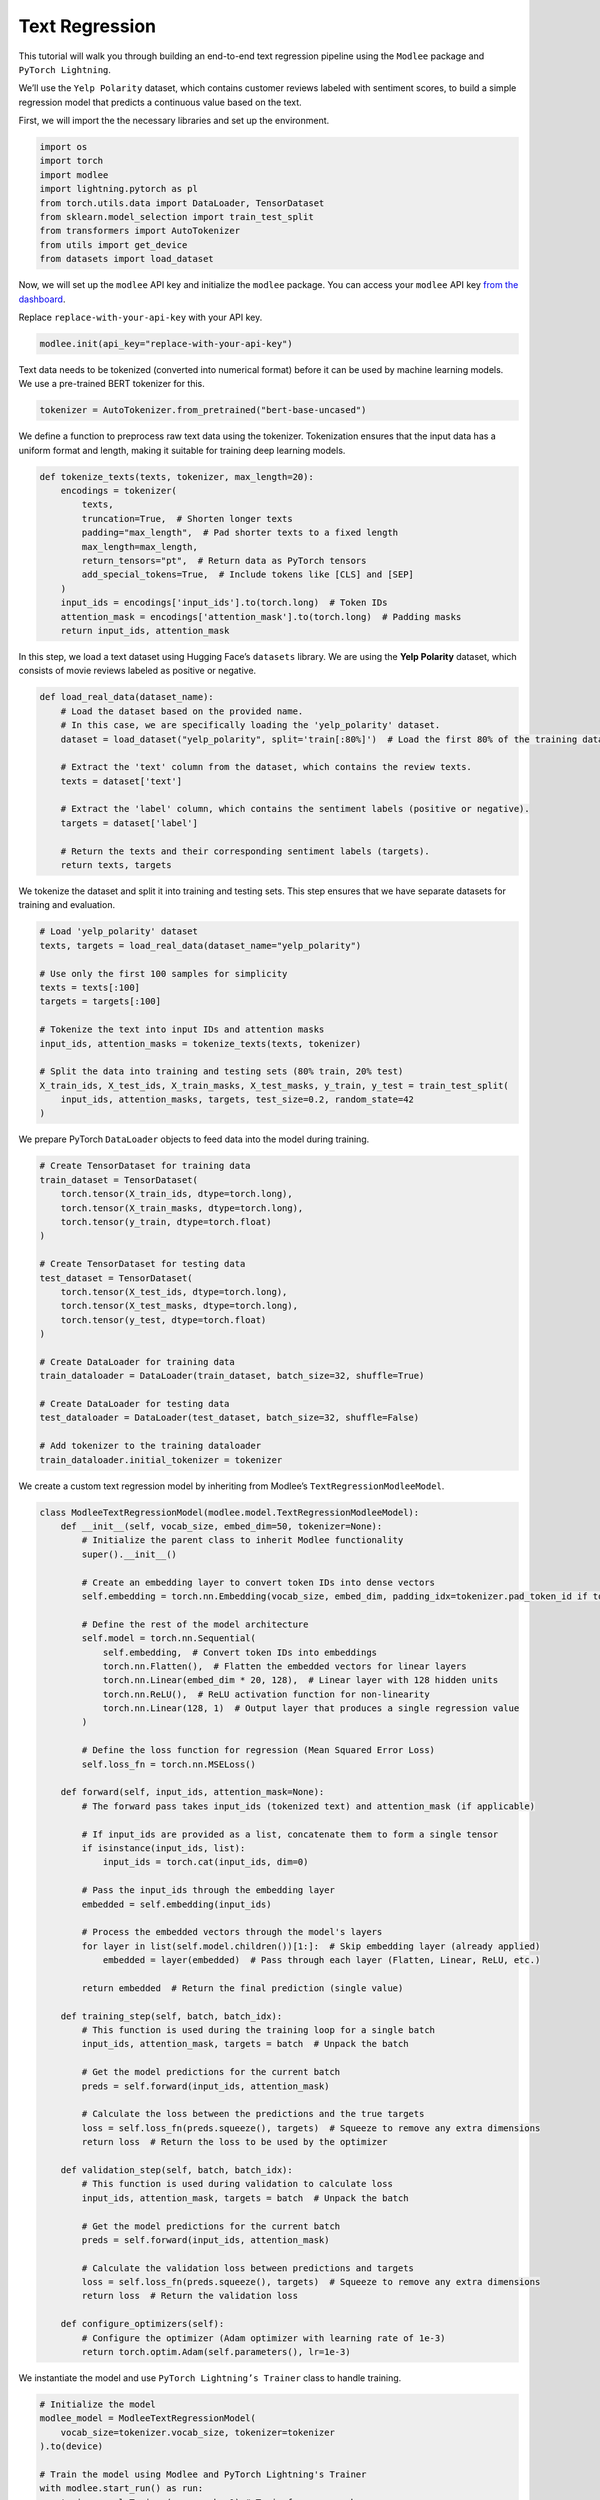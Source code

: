 Text Regression
===============

This tutorial will walk you through building an end-to-end text
regression pipeline using the ``Modlee`` package and
``PyTorch Lightning``.

We’ll use the ``Yelp Polarity`` dataset, which contains customer reviews
labeled with sentiment scores, to build a simple regression model that
predicts a continuous value based on the text.

|Open in Kaggle|

First, we will import the the necessary libraries and set up the
environment.

.. code:: python

   import os
   import torch
   import modlee
   import lightning.pytorch as pl
   from torch.utils.data import DataLoader, TensorDataset
   from sklearn.model_selection import train_test_split
   from transformers import AutoTokenizer
   from utils import get_device
   from datasets import load_dataset

Now, we will set up the ``modlee`` API key and initialize the ``modlee``
package. You can access your ``modlee`` API key `from the
dashboard <https://www.dashboard.modlee.ai/>`__.

Replace ``replace-with-your-api-key`` with your API key.

.. code:: python

   modlee.init(api_key="replace-with-your-api-key")

Text data needs to be tokenized (converted into numerical format) before
it can be used by machine learning models. We use a pre-trained BERT
tokenizer for this.

.. code:: python

   tokenizer = AutoTokenizer.from_pretrained("bert-base-uncased")

We define a function to preprocess raw text data using the tokenizer.
Tokenization ensures that the input data has a uniform format and
length, making it suitable for training deep learning models.

.. code:: python

   def tokenize_texts(texts, tokenizer, max_length=20):
       encodings = tokenizer(
           texts,
           truncation=True,  # Shorten longer texts
           padding="max_length",  # Pad shorter texts to a fixed length
           max_length=max_length,
           return_tensors="pt",  # Return data as PyTorch tensors
           add_special_tokens=True,  # Include tokens like [CLS] and [SEP]
       )
       input_ids = encodings['input_ids'].to(torch.long)  # Token IDs
       attention_mask = encodings['attention_mask'].to(torch.long)  # Padding masks
       return input_ids, attention_mask

In this step, we load a text dataset using Hugging Face’s ``datasets``
library. We are using the **Yelp Polarity** dataset, which consists of
movie reviews labeled as positive or negative.

.. code:: python

   def load_real_data(dataset_name):
       # Load the dataset based on the provided name.
       # In this case, we are specifically loading the 'yelp_polarity' dataset.
       dataset = load_dataset("yelp_polarity", split='train[:80%]')  # Load the first 80% of the training data

       # Extract the 'text' column from the dataset, which contains the review texts.
       texts = dataset['text']
       
       # Extract the 'label' column, which contains the sentiment labels (positive or negative).
       targets = dataset['label']
       
       # Return the texts and their corresponding sentiment labels (targets).
       return texts, targets

We tokenize the dataset and split it into training and testing sets.
This step ensures that we have separate datasets for training and
evaluation.

.. code:: python

   # Load 'yelp_polarity' dataset
   texts, targets = load_real_data(dataset_name="yelp_polarity")

   # Use only the first 100 samples for simplicity
   texts = texts[:100]  
   targets = targets[:100]

   # Tokenize the text into input IDs and attention masks
   input_ids, attention_masks = tokenize_texts(texts, tokenizer)

   # Split the data into training and testing sets (80% train, 20% test)
   X_train_ids, X_test_ids, X_train_masks, X_test_masks, y_train, y_test = train_test_split(
       input_ids, attention_masks, targets, test_size=0.2, random_state=42
   )

We prepare PyTorch ``DataLoader`` objects to feed data into the model
during training.

.. code:: python

   # Create TensorDataset for training data
   train_dataset = TensorDataset(
       torch.tensor(X_train_ids, dtype=torch.long),
       torch.tensor(X_train_masks, dtype=torch.long),
       torch.tensor(y_train, dtype=torch.float)
   )

   # Create TensorDataset for testing data
   test_dataset = TensorDataset(
       torch.tensor(X_test_ids, dtype=torch.long),
       torch.tensor(X_test_masks, dtype=torch.long),
       torch.tensor(y_test, dtype=torch.float)
   )

   # Create DataLoader for training data
   train_dataloader = DataLoader(train_dataset, batch_size=32, shuffle=True)

   # Create DataLoader for testing data
   test_dataloader = DataLoader(test_dataset, batch_size=32, shuffle=False)

   # Add tokenizer to the training dataloader
   train_dataloader.initial_tokenizer = tokenizer

We create a custom text regression model by inheriting from Modlee’s
``TextRegressionModleeModel``.

.. code:: python

   class ModleeTextRegressionModel(modlee.model.TextRegressionModleeModel):
       def __init__(self, vocab_size, embed_dim=50, tokenizer=None):
           # Initialize the parent class to inherit Modlee functionality
           super().__init__()
           
           # Create an embedding layer to convert token IDs into dense vectors
           self.embedding = torch.nn.Embedding(vocab_size, embed_dim, padding_idx=tokenizer.pad_token_id if tokenizer else None)
           
           # Define the rest of the model architecture
           self.model = torch.nn.Sequential(
               self.embedding,  # Convert token IDs into embeddings
               torch.nn.Flatten(),  # Flatten the embedded vectors for linear layers
               torch.nn.Linear(embed_dim * 20, 128),  # Linear layer with 128 hidden units
               torch.nn.ReLU(),  # ReLU activation function for non-linearity
               torch.nn.Linear(128, 1)  # Output layer that produces a single regression value
           )
           
           # Define the loss function for regression (Mean Squared Error Loss)
           self.loss_fn = torch.nn.MSELoss()

       def forward(self, input_ids, attention_mask=None):
           # The forward pass takes input_ids (tokenized text) and attention_mask (if applicable)
           
           # If input_ids are provided as a list, concatenate them to form a single tensor
           if isinstance(input_ids, list):
               input_ids = torch.cat(input_ids, dim=0)
           
           # Pass the input_ids through the embedding layer
           embedded = self.embedding(input_ids)
           
           # Process the embedded vectors through the model's layers
           for layer in list(self.model.children())[1:]:  # Skip embedding layer (already applied)
               embedded = layer(embedded)  # Pass through each layer (Flatten, Linear, ReLU, etc.)
           
           return embedded  # Return the final prediction (single value)

       def training_step(self, batch, batch_idx):
           # This function is used during the training loop for a single batch
           input_ids, attention_mask, targets = batch  # Unpack the batch
           
           # Get the model predictions for the current batch
           preds = self.forward(input_ids, attention_mask)
           
           # Calculate the loss between the predictions and the true targets
           loss = self.loss_fn(preds.squeeze(), targets)  # Squeeze to remove any extra dimensions
           return loss  # Return the loss to be used by the optimizer

       def validation_step(self, batch, batch_idx):
           # This function is used during validation to calculate loss
           input_ids, attention_mask, targets = batch  # Unpack the batch
           
           # Get the model predictions for the current batch
           preds = self.forward(input_ids, attention_mask)
           
           # Calculate the validation loss between predictions and targets
           loss = self.loss_fn(preds.squeeze(), targets)  # Squeeze to remove any extra dimensions
           return loss  # Return the validation loss

       def configure_optimizers(self):
           # Configure the optimizer (Adam optimizer with learning rate of 1e-3)
           return torch.optim.Adam(self.parameters(), lr=1e-3)

We instantiate the model and use ``PyTorch Lightning’s Trainer`` class
to handle training.

.. code:: python

   # Initialize the model 
   modlee_model = ModleeTextRegressionModel(
       vocab_size=tokenizer.vocab_size, tokenizer=tokenizer
   ).to(device)

   # Train the model using Modlee and PyTorch Lightning's Trainer
   with modlee.start_run() as run:
       trainer = pl.Trainer(max_epochs=1) # Train for one epoch
       trainer.fit(
           model=modlee_model,
           train_dataloaders=train_dataloader,
           val_dataloaders=test_dataloader
       )

After training, we inspect the artifacts saved by Modlee, including the
model graph and various statistics. With Modlee, your training assets
are automatically saved, preserving valuable insights for future
reference and collaboration.

.. code:: python

   last_run_path = modlee.last_run_path()
   print(f"Run path: {last_run_path}")
   artifacts_path = os.path.join(last_run_path, 'artifacts')
   artifacts = sorted(os.listdir(artifacts_path))
   print(f"Saved artifacts: {artifacts}")

.. |Open in Kaggle| image:: https://kaggle.com/static/images/open-in-kaggle.svg
   :target: https://www.kaggle.com/code/modlee/text-regression
